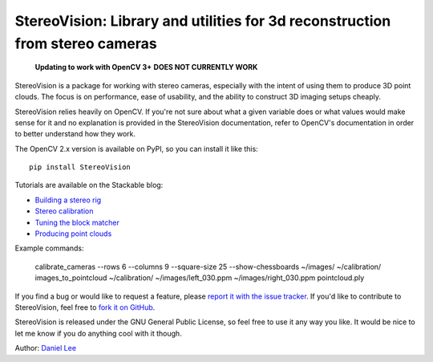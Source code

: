 StereoVision: Library and utilities for 3d reconstruction from stereo cameras
=============================================================================

    **Updating to work with OpenCV 3+**
    **DOES NOT CURRENTLY WORK**

StereoVision is a package for working with stereo cameras, especially with the
intent of using them to produce 3D point clouds. The focus is on performance,
ease of usability, and the ability to construct 3D imaging setups cheaply.

StereoVision relies heavily on OpenCV. If you're not sure about what a given
variable does or what values would make sense for it and no explanation is
provided in the StereoVision documentation, refer to OpenCV's documentation in
order to better understand how they work.

The OpenCV 2.x version is available on PyPI, so you can install it like this::

    pip install StereoVision

Tutorials are available on the Stackable blog:

- `Building a stereo rig`_
- `Stereo calibration`_
- `Tuning the block matcher`_
- `Producing point clouds`_

Example commands:

    calibrate_cameras --rows 6 --columns 9 --square-size 25 --show-chessboards ~/images/ ~/calibration/
    images_to_pointcloud ~/calibration/ ~/images/left_030.ppm ~/images/right_030.ppm pointcloud.ply

If you find a bug or would like to request a feature, please `report it with
the issue tracker <https://github.com/erget/StereoVision/issues>`_. If you'd
like to contribute to StereoVision, feel free to `fork it on GitHub
<https://github.com/erget/StereoVision>`_.

StereoVision is released under the GNU General Public License, so feel free to
use it any way you like. It would be nice to let me know if you do anything
cool with it though.

Author: `Daniel Lee <Lee.Daniel.1986@gmail.com>`_

.. _Building a stereo rig: https://erget.wordpress.com/2014/02/01/calibrating-a-stereo-camera-with-opencv/
.. _Stereo calibration: https://erget.wordpress.com/2014/02/28/calibrating-a-stereo-pair-with-python/
.. _Tuning the block matcher: https://erget.wordpress.com/2014/05/02/producing-3d-point-clouds-from-stereo-photos-tuning-the-block-matcher-for-best-results/
.. _Producing point clouds: https://erget.wordpress.com/2014/04/27/producing-3d-point-clouds-with-a-stereo-camera-in-opencv
